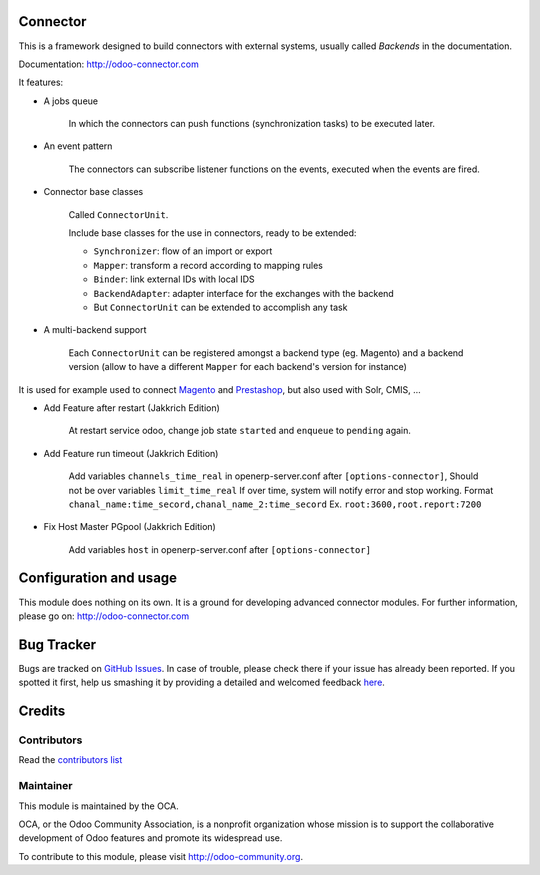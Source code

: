 .. image:: https://img.shields.io/badge/licence-AGPL--3-blue.svg
    :alt: License

Connector
=========

This is a framework designed to build connectors with external systems,
usually called `Backends` in the documentation.

Documentation: http://odoo-connector.com

It features:

* A jobs queue

    In which the connectors can push functions (synchronization tasks)
    to be executed later.

* An event pattern

    The connectors can subscribe listener functions on the events,
    executed when the events are fired.

* Connector base classes

    Called ``ConnectorUnit``.

    Include base classes for the use in connectors, ready to be extended:

    * ``Synchronizer``: flow of an import or export
    * ``Mapper``: transform a record according to mapping rules
    * ``Binder``: link external IDs with local IDS
    * ``BackendAdapter``: adapter interface for the exchanges with the backend
    * But ``ConnectorUnit`` can be extended to accomplish any task

* A multi-backend support

    Each ``ConnectorUnit`` can be registered amongst a backend type (eg.
    Magento) and a backend version (allow to have a different ``Mapper``
    for each backend's version for instance)

It is used for example used to connect Magento_ and Prestashop_, but
also used with Solr, CMIS, ...

* Add Feature after restart (Jakkrich Edition)

	At restart service odoo, change job state ``started`` and ``enqueue`` to ``pending`` again.

* Add Feature run timeout (Jakkrich Edition)
	
	Add variables ``channels_time_real`` in openerp-server.conf after ``[options-connector]``, Should not be over variables ``limit_time_real``
	If over time, system will notify error and stop working.
	Format ``chanal_name:time_secord,chanal_name_2:time_secord``
	Ex. ``root:3600,root.report:7200``

* Fix Host Master PGpool (Jakkrich Edition)
    
    Add variables ``host`` in openerp-server.conf after ``[options-connector]``
    
.. _Magento: http://odoo-magento-connector.com
.. _Prestashop: https://github.com/OCA/connector-prestashop

Configuration and usage
=======================

This module does nothing on its own.  It is a ground for developing
advanced connector modules. For further information, please go on:
http://odoo-connector.com


Bug Tracker
===========

Bugs are tracked on `GitHub Issues <https://github.com/OCA/connector/issues>`_.
In case of trouble, please check there if your issue has already been reported.
If you spotted it first, help us smashing it by providing a detailed and welcomed feedback
`here <https://github.com/OCA/connector/issues/new?body=module:%20connector%0Aversion:%208.0%0A%0A**Steps%20to%20reproduce**%0A-%20...%0A%0A**Current%20behavior**%0A%0A**Expected%20behavior**>`_.


Credits
=======

Contributors
------------

Read the `contributors list`_

.. _contributors list: ./AUTHORS

Maintainer
----------

.. image:: http://odoo-community.org/logo.png
   :alt: Odoo Community Association
   :target: http://odoo-community.org

This module is maintained by the OCA.

OCA, or the Odoo Community Association, is a nonprofit organization whose mission is to support the collaborative development of Odoo features and promote its widespread use.

To contribute to this module, please visit http://odoo-community.org.
